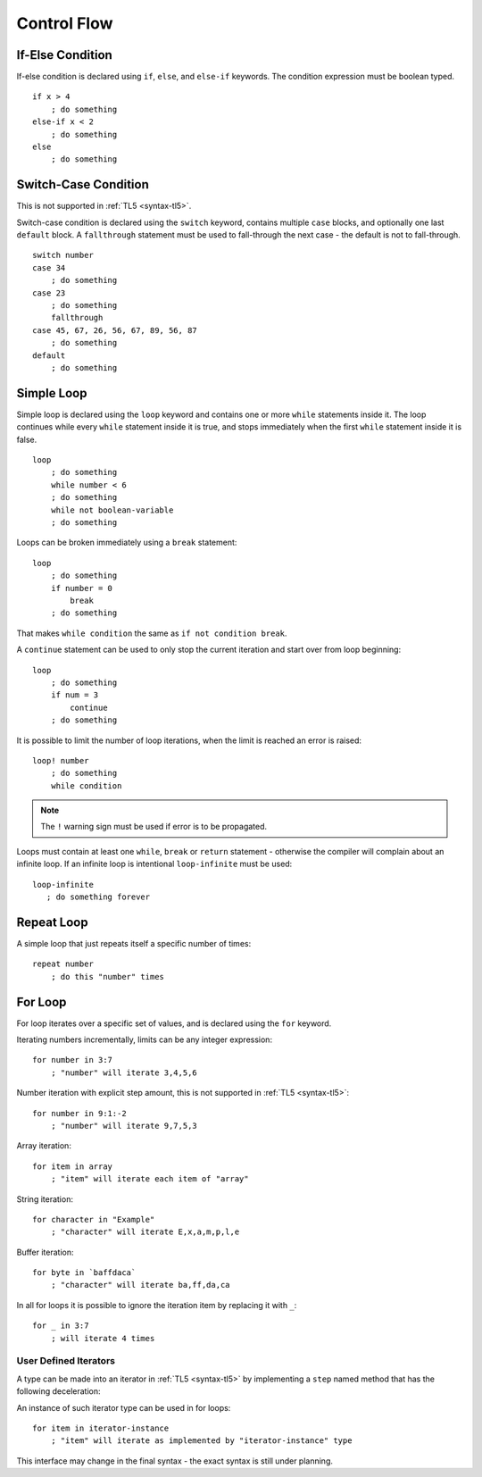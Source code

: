 Control Flow
============

If-Else Condition
-----------------
If-else condition is declared using ``if``, ``else``, and ``else-if`` keywords.
The condition expression must be boolean typed. ::

   if x > 4
       ; do something
   else-if x < 2
       ; do something
   else
       ; do something


Switch-Case Condition
---------------------
This is not supported in :ref:`TL5 <syntax-tl5>`.

Switch-case condition is declared using the ``switch`` keyword, contains
multiple ``case`` blocks, and optionally one last ``default`` block. A
``fallthrough`` statement must be used to fall-through the next case - the
default is not to fall-through. ::

   switch number
   case 34
       ; do something
   case 23
       ; do something
       fallthrough
   case 45, 67, 26, 56, 67, 89, 56, 87
       ; do something
   default
       ; do something


Simple Loop
-----------
Simple loop is declared using the ``loop`` keyword and contains one or more
``while`` statements inside it. The loop continues while every ``while``
statement inside it is true, and stops immediately when the first ``while``
statement inside it is false. ::

   loop
       ; do something
       while number < 6
       ; do something
       while not boolean-variable
       ; do something

Loops can be broken immediately using a ``break`` statement::

   loop
       ; do something
       if number = 0
           break
       ; do something

That makes ``while condition`` the same as ``if not condition break``.

A ``continue`` statement can be used to only stop the current iteration and
start over from loop beginning::

   loop
       ; do something
       if num = 3
           continue
       ; do something

It is possible to limit the number of loop iterations, when the limit is
reached an error is raised::
   
   loop! number
       ; do something
       while condition

.. note:: The ``!`` warning sign must be used if error is to be propagated.

Loops must contain at least one ``while``, ``break`` or ``return`` statement -
otherwise the compiler will complain about an infinite loop. If an infinite
loop is intentional ``loop-infinite`` must be used::
   
   loop-infinite
      ; do something forever


Repeat Loop
-----------
A simple loop that just repeats itself a specific number of times::
   
   repeat number
       ; do this "number" times


For Loop
--------
For loop iterates over a specific set of values, and is declared using the
``for`` keyword.

Iterating numbers incrementally, limits can be any integer expression::

   for number in 3:7
       ; "number" will iterate 3,4,5,6

Number iteration with explicit step amount, this is not supported in :ref:`TL5
<syntax-tl5>`::

   for number in 9:1:-2
       ; "number" will iterate 9,7,5,3

Array iteration::

   for item in array
       ; "item" will iterate each item of "array"

String iteration::

   for character in "Example"
       ; "character" will iterate E,x,a,m,p,l,e

Buffer iteration::

   for byte in `baffdaca`
       ; "character" will iterate ba,ff,da,ca

In all for loops it is possible to ignore the iteration item by replacing it
with ``_``::
   
   for _ in 3:7
       ; will iterate 4 times


User Defined Iterators
++++++++++++++++++++++
A type can be made into an iterator in :ref:`TL5 <syntax-tl5>` by implementing
a ``step`` named method that has the following deceleration:

.. function:: step()->(user SomeType? value, var Bool has-another-item)

   Is called once before any iteration. Iteration continue only
   if ``has-another-item`` is :data:`true`. In such case ``value`` returns
   the next iteration value, and the iteration should advance one step.
   ``SomeType`` declared in this method is used as the iterator value type.

An instance of such iterator type can be used in for loops::

   for item in iterator-instance
       ; "item" will iterate as implemented by "iterator-instance" type

This interface may change in the final syntax - the exact syntax is still under
planning.
